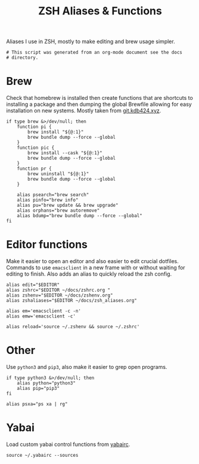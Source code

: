 #+title: ZSH Aliases & Functions
#+PROPERTY: header-args:shell :shebang "#!/usr/zsh"
#+PROPERTY: header-args:shell+ :tangle "~/.zsh_aliases"
#+PROPERTY: header-args:shell+ :comments link

Aliases I use in ZSH, mostly to make editing and brew usage simpler.

#+begin_src shell
  # This script was generated from an org-mode document see the docs
  # directory.
#+end_src

* Brew

Check that homebrew is installed then create functions that are
shortcuts to installing a package and then dumping the global Brewfile
allowing for easy installation on new systems. Mostly taken from
[[https://git.kdb424.xyz/kdb424/dotfiles-yadm/src/branch/master/.zsh_aliases][git.kdb424.xyz]].

#+begin_src shell
  if type brew &>/dev/null; then
	  function pi {
		  brew install "${@:1}"
		  brew bundle dump --force --global
	  }
	  function pic {
		  brew install --cask "${@:1}"
		  brew bundle dump --force --global
	  }
	  function pr {
		  brew uninstall "${@:1}"
		  brew bundle dump --force --global
	  }

	  alias psearch="brew search"
	  alias pinfo="brew info"
	  alias pu="brew update && brew upgrade"
	  alias orphans="brew autoremove"
	  alias bdump="brew bundle dump --force --global"
  fi
#+end_src

* Editor functions

Make it easier to open an editor and also easier to edit crucial
dotfiles. Commands to use ~emacsclient~ in a new frame with or without
waiting for editing to finish. Also adds an alias to quickly reload
the zsh config.

#+begin_src shell
  alias edit="$EDITOR"
  alias zshrc="$EDITOR ~/docs/zshrc.org "
  alias zshenv="$EDITOR ~/docs/zshenv.org"
  alias zshaliases="$EDITOR ~/docs/zsh_aliases.org"

  alias em='emacsclient -c -n'
  alias emw='emacsclient -c'

  alias reload='source ~/.zshenv && source ~/.zshrc'
#+end_src

* Other

Use ~python3~ and ~pip3~, also make it easier to grep open programs.

#+begin_src shell
  if type python3 &>/dev/null; then
	  alias python="python3"
	  alias pip="pip3"
  fi

  alias psxa="ps xa | rg"
#+end_src

* Yabai

Load custom yabai control functions from [[file:./yabairc.org][yabairc]].

#+begin_src shell
  source ~/.yabairc --sources
#+end_src
